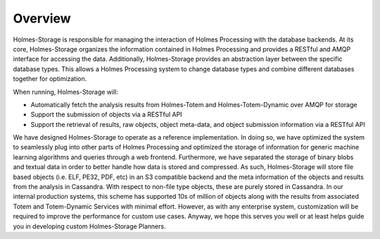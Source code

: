 Overview
***************

Holmes-Storage is responsible for managing the interaction of Holmes Processing with the database backends. At its core, Holmes-Storage organizes the information contained in Holmes Processing and provides a RESTful and AMQP interface for accessing the data. Additionally, Holmes-Storage provides an abstraction layer between the specific database types. This allows a Holmes Processing system to change database types and combine different databases together for optimization.

When running, Holmes-Storage will:

- Automatically fetch the analysis results from Holmes-Totem and Holmes-Totem-Dynamic over AMQP for storage

- Support the submission of objects via a RESTful API
- Support the retrieval of results, raw objects, object meta-data, and object submission information via a RESTful API


We have designed Holmes-Storage to operate as a reference implementation. In doing so, we have optimized the system to seamlessly plug into other parts of Holmes Processing and optimized the storage of information for generic machine learning algorithms and queries through a web frontend. Furthermore, we have separated the storage of binary blobs and textual data in order to better handle how data is stored and compressed. As such, Holmes-Storage will store file based objects (i.e. ELF, PE32, PDF, etc) in an S3 compatible backend and the meta information of the objects and results from the analysis in Cassandra. With respect to non-file type objects, these are purely stored in Cassandra. In our internal production systems, this scheme has supported 10s of million of objects along with the results from associated Totem and Totem-Dynamic Services with minimal effort. However, as with any enterprise system, customization will be required to improve the performance for custom use cases. Anyway, we hope this serves you well or at least helps guide you in developing custom Holmes-Storage Planners.

